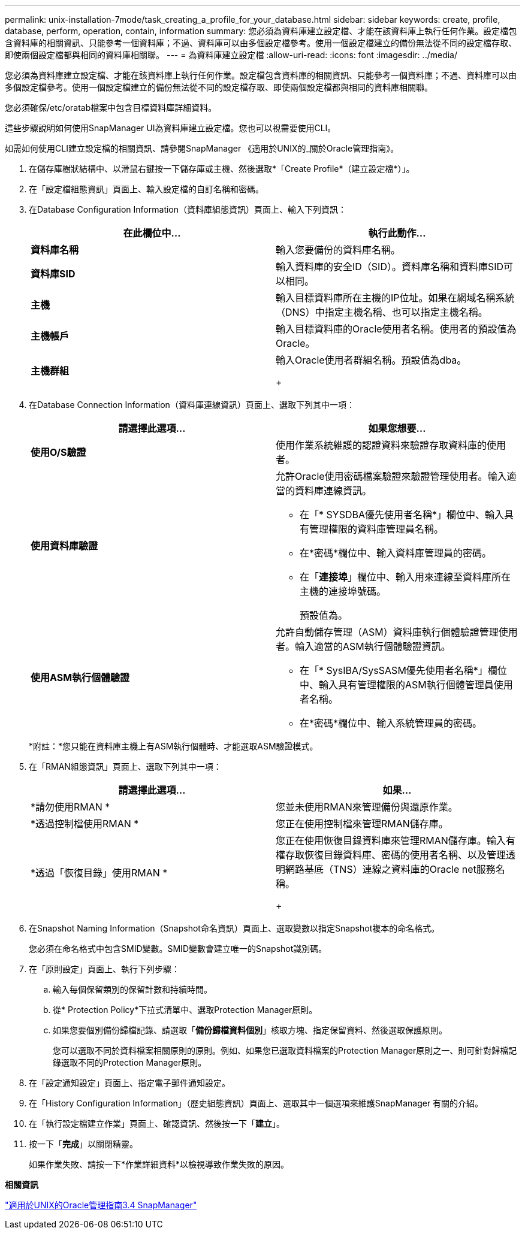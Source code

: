 ---
permalink: unix-installation-7mode/task_creating_a_profile_for_your_database.html 
sidebar: sidebar 
keywords: create, profile, database, perform, operation, contain, information 
summary: 您必須為資料庫建立設定檔、才能在該資料庫上執行任何作業。設定檔包含資料庫的相關資訊、只能參考一個資料庫；不過、資料庫可以由多個設定檔參考。使用一個設定檔建立的備份無法從不同的設定檔存取、即使兩個設定檔都與相同的資料庫相關聯。 
---
= 為資料庫建立設定檔
:allow-uri-read: 
:icons: font
:imagesdir: ../media/


[role="lead"]
您必須為資料庫建立設定檔、才能在該資料庫上執行任何作業。設定檔包含資料庫的相關資訊、只能參考一個資料庫；不過、資料庫可以由多個設定檔參考。使用一個設定檔建立的備份無法從不同的設定檔存取、即使兩個設定檔都與相同的資料庫相關聯。

您必須確保/etc/oratab檔案中包含目標資料庫詳細資料。

這些步驟說明如何使用SnapManager UI為資料庫建立設定檔。您也可以視需要使用CLI。

如需如何使用CLI建立設定檔的相關資訊、請參閱SnapManager 《適用於UNIX的_關於Oracle管理指南》。

. 在儲存庫樹狀結構中、以滑鼠右鍵按一下儲存庫或主機、然後選取*「Create Profile*（建立設定檔*）」。
. 在「設定檔組態資訊」頁面上、輸入設定檔的自訂名稱和密碼。
. 在Database Configuration Information（資料庫組態資訊）頁面上、輸入下列資訊：
+
|===
| 在此欄位中... | 執行此動作... 


 a| 
*資料庫名稱*
 a| 
輸入您要備份的資料庫名稱。



 a| 
*資料庫SID*
 a| 
輸入資料庫的安全ID（SID）。資料庫名稱和資料庫SID可以相同。



 a| 
*主機*
 a| 
輸入目標資料庫所在主機的IP位址。如果在網域名稱系統（DNS）中指定主機名稱、也可以指定主機名稱。



 a| 
*主機帳戶*
 a| 
輸入目標資料庫的Oracle使用者名稱。使用者的預設值為Oracle。



 a| 
*主機群組*
 a| 
輸入Oracle使用者群組名稱。預設值為dba。

+

|===
. 在Database Connection Information（資料庫連線資訊）頁面上、選取下列其中一項：
+
|===
| 請選擇此選項... | 如果您想要... 


 a| 
*使用O/S驗證*
 a| 
使用作業系統維護的認證資料來驗證存取資料庫的使用者。



 a| 
*使用資料庫驗證*
 a| 
允許Oracle使用密碼檔案驗證來驗證管理使用者。輸入適當的資料庫連線資訊。

** 在「* SYSDBA優先使用者名稱*」欄位中、輸入具有管理權限的資料庫管理員名稱。
** 在*密碼*欄位中、輸入資料庫管理員的密碼。
** 在「*連接埠*」欄位中、輸入用來連線至資料庫所在主機的連接埠號碼。
+
預設值為。





 a| 
*使用ASM執行個體驗證*
 a| 
允許自動儲存管理（ASM）資料庫執行個體驗證管理使用者。輸入適當的ASM執行個體驗證資訊。

** 在「* SysIBA/SysSASM優先使用者名稱*」欄位中、輸入具有管理權限的ASM執行個體管理員使用者名稱。
** 在*密碼*欄位中、輸入系統管理員的密碼。


|===
+
*附註：*您只能在資料庫主機上有ASM執行個體時、才能選取ASM驗證模式。

. 在「RMAN組態資訊」頁面上、選取下列其中一項：
+
|===
| 請選擇此選項... | 如果... 


 a| 
*請勿使用RMAN *
 a| 
您並未使用RMAN來管理備份與還原作業。



 a| 
*透過控制檔使用RMAN *
 a| 
您正在使用控制檔來管理RMAN儲存庫。



 a| 
*透過「恢復目錄」使用RMAN *
 a| 
您正在使用恢復目錄資料庫來管理RMAN儲存庫。輸入有權存取恢復目錄資料庫、密碼的使用者名稱、以及管理透明網路基底（TNS）連線之資料庫的Oracle net服務名稱。

+

|===
. 在Snapshot Naming Information（Snapshot命名資訊）頁面上、選取變數以指定Snapshot複本的命名格式。
+
您必須在命名格式中包含SMID變數。SMID變數會建立唯一的Snapshot識別碼。

. 在「原則設定」頁面上、執行下列步驟：
+
.. 輸入每個保留類別的保留計數和持續時間。
.. 從* Protection Policy*下拉式清單中、選取Protection Manager原則。
.. 如果您要個別備份歸檔記錄、請選取「*備份歸檔資料個別*」核取方塊、指定保留資料、然後選取保護原則。
+
您可以選取不同於資料檔案相關原則的原則。例如、如果您已選取資料檔案的Protection Manager原則之一、則可針對歸檔記錄選取不同的Protection Manager原則。



. 在「設定通知設定」頁面上、指定電子郵件通知設定。
. 在「History Configuration Information」（歷史組態資訊）頁面上、選取其中一個選項來維護SnapManager 有關的介紹。
. 在「執行設定檔建立作業」頁面上、確認資訊、然後按一下「*建立*」。
. 按一下「*完成*」以關閉精靈。
+
如果作業失敗、請按一下*作業詳細資料*以檢視導致作業失敗的原因。



*相關資訊*

https://library.netapp.com/ecm/ecm_download_file/ECMP12471546["適用於UNIX的Oracle管理指南3.4 SnapManager"]
